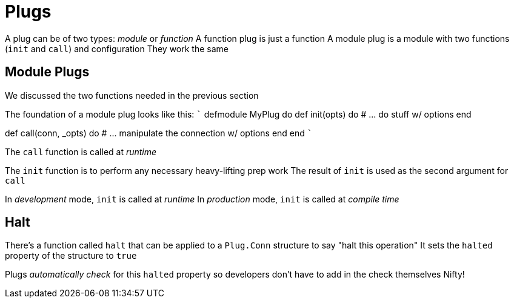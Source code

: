 :doctype: book

:elixir:

= Plugs

A plug can be of two types: _module_ or _function_ A function plug is just a function A module plug is a module with two functions (`init` and `call`) and configuration They work the same

== Module Plugs

We discussed the two functions needed in the previous section

The foundation of a module plug looks like this: ``` defmodule MyPlug do   def init(opts) do     # \...
do stuff w/ options   end

def call(conn, _opts) do     # \...
manipulate the connection w/ options   end end ```

The `call` function is called at _runtime_

The `init` function is to perform any necessary heavy-lifting prep work The result of `init` is used as the second argument for `call`

In _development_ mode, `init` is called at _runtime_ In _production_ mode, `init` is called at _compile time_

== Halt

There's a function called `halt` that can be applied to a `Plug.Conn` structure to say "halt this operation" It sets the `halted` property of the structure to `true`

Plugs _automatically check_ for this `halted` property so developers don't have to add in the check themselves Nifty!
